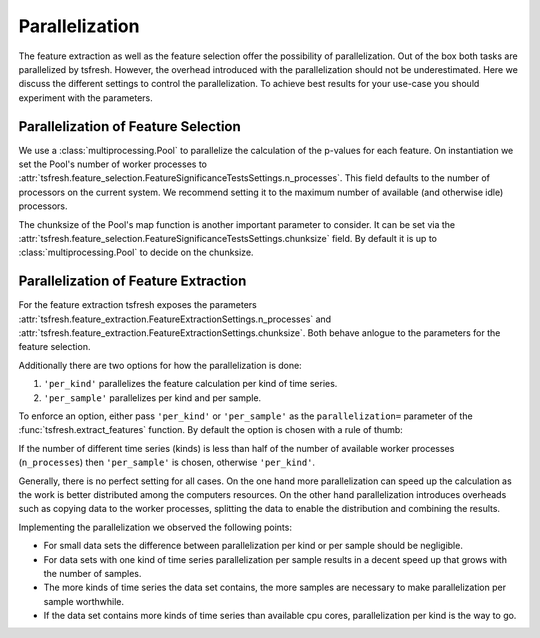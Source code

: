 .. _parallelization-label:

Parallelization
===============

The feature extraction as well as the feature selection offer the possibility of parallelization.
Out of the box both tasks are parallelized by tsfresh. However, the overhead introduced with the
parallelization should not be underestimated. Here we discuss the different settings to control
the parallelization. To achieve best results for your use-case you should experiment with the parameters.

Parallelization of Feature Selection
------------------------------------

We use a :class:`multiprocessing.Pool` to parallelize the calculation of the p-values for each feature. On
instantiation we set the Pool's number of worker processes to
:attr:`tsfresh.feature_selection.FeatureSignificanceTestsSettings.n_processes`. This field defaults to
the number of processors on the current system. We recommend setting it to the maximum number of available (and
otherwise idle) processors.

The chunksize of the Pool's map function is another important parameter to consider. It can be set via the
:attr:`tsfresh.feature_selection.FeatureSignificanceTestsSettings.chunksize` field. By default it is up to
:class:`multiprocessing.Pool` to decide on the chunksize.

Parallelization of Feature Extraction
-------------------------------------

For the feature extraction tsfresh exposes the parameters
:attr:`tsfresh.feature_extraction.FeatureExtractionSettings.n_processes` and
:attr:`tsfresh.feature_extraction.FeatureExtractionSettings.chunksize`. Both behave anlogue to the parameters
for the feature selection.

Additionally there are two options for how the parallelization is done:

1.  ``'per_kind'`` parallelizes the feature calculation per kind of time series.
2.  ``'per_sample'`` parallelizes per kind and per sample.

To enforce an option, either pass ``'per_kind'`` or ``'per_sample'`` as the ``parallelization=`` parameter of the
:func:`tsfresh.extract_features` function. By default the option is chosen with a rule of thumb:

If the number of different time series (kinds) is less than half of the number of available worker
processes (``n_processes``) then ``'per_sample'`` is chosen, otherwise ``'per_kind'``.

Generally, there is no perfect setting for all cases. On the one hand more parallelization can speed up the calculation
as the work is better distributed among the computers resources. On the other hand parallelization
introduces overheads such as copying data to the worker processes, splitting the data to enable the distribution and
combining the results.

Implementing the parallelization we observed the following points:

-   For small data sets the difference between parallelization per kind or per sample should be negligible.
-   For data sets with one kind of time series parallelization per sample results in a decent speed up that grows
    with the number of samples.
-   The more kinds of time series the data set contains, the more samples are necessary to make parallelization
    per sample worthwhile.
-   If the data set contains more kinds of time series than available cpu cores, parallelization per kind is
    the way to go.
